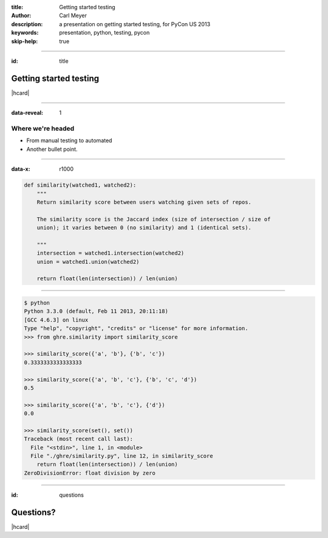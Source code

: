 :title: Getting started testing
:author: Carl Meyer
:description: a presentation on getting started testing, for PyCon US 2013
:keywords: presentation, python, testing, pycon

:skip-help: true


----

:id: title

Getting started testing
=======================

|hcard|

----

:data-reveal: 1

Where we're headed
------------------

* From manual testing to automated

* Another bullet point.

----

:data-x: r1000

.. code:: python

    def similarity(watched1, watched2):
        """
        Return similarity score between users watching given sets of repos.

        The similarity score is the Jaccard index (size of intersection / size of
        union); it varies between 0 (no similarity) and 1 (identical sets).

        """
        intersection = watched1.intersection(watched2)
        union = watched1.union(watched2)

        return float(len(intersection)) / len(union)


----


.. code:: python

    $ python
    Python 3.3.0 (default, Feb 11 2013, 20:11:18)
    [GCC 4.6.3] on linux
    Type "help", "copyright", "credits" or "license" for more information.
    >>> from ghre.similarity import similarity_score

    >>> similarity_score({'a', 'b'}, {'b', 'c'})
    0.3333333333333333

    >>> similarity_score({'a', 'b', 'c'}, {'b', 'c', 'd'})
    0.5

    >>> similarity_score({'a', 'b', 'c'}, {'d'})
    0.0

    >>> similarity_score(set(), set())
    Traceback (most recent call last):
      File "<stdin>", line 1, in <module>
      File "./ghre/similarity.py", line 12, in similarity_score
        return float(len(intersection)) / len(union)
    ZeroDivisionError: float division by zero


----

:id: questions

Questions?
==========

|hcard|

.. |hcard| raw:: html

  <div class="vcard">
  <img src="images/logo.svg" alt="OddBird" class="logo" />
  <h2 class="fn">Carl Meyer</h2>
  <ul class="links">
    <li><a href="http://www.oddbird.net" class="org url">oddbird.net</a></li>
    <li><a href="https://twitter.com/carljm" rel="me">@carljm</a></li>
  </ul>
  </div>

